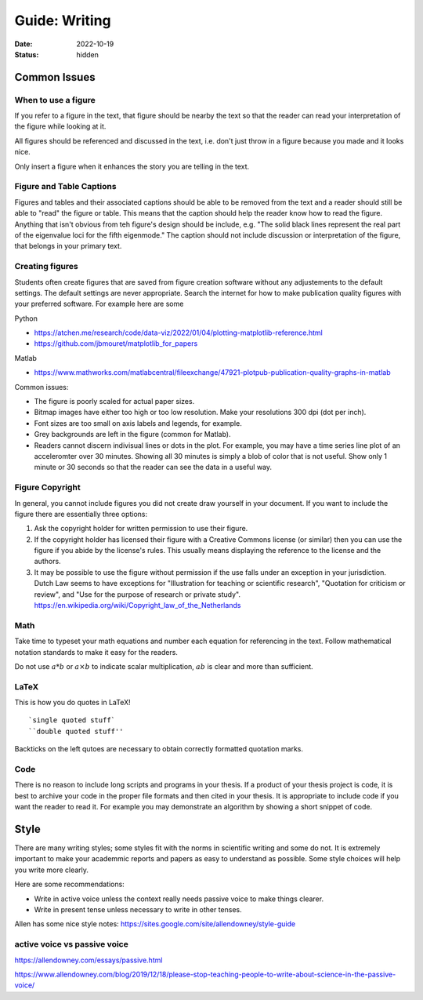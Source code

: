 ==============
Guide: Writing
==============

:date: 2022-10-19
:status: hidden

Common Issues
=============

When to use a figure
--------------------

If you refer to a figure in the text, that figure should be nearby the text so
that the reader can read your interpretation of the figure while looking at it.

All figures should be referenced and discussed in the text, i.e. don't just
throw in a figure because you made and it looks nice.

Only insert a figure when it enhances the story you are telling in the text.

Figure and Table Captions
-------------------------

Figures and tables and their associated captions should be able to be removed
from the text and a reader should still be able to "read" the figure or table.
This means that the caption should help the reader know how to read the figure.
Anything that isn't obvious from teh figure's design should be include, e.g.
"The solid black lines represent the real part of the eigenvalue loci for the
fifth eigenmode." The caption should not include discussion or interpretation
of the figure, that belongs in your primary text.

Creating figures
----------------

Students often create figures that are saved from figure creation software
without any adjustements to the default settings. The default settings are
never appropriate. Search the internet for how to make publication quality
figures with your preferred software. For example here are some

Python

- https://atchen.me/research/code/data-viz/2022/01/04/plotting-matplotlib-reference.html
- https://github.com/jbmouret/matplotlib_for_papers

Matlab

- https://www.mathworks.com/matlabcentral/fileexchange/47921-plotpub-publication-quality-graphs-in-matlab

Common issues:

- The figure is poorly scaled for actual paper sizes.
- Bitmap images have either too high or too low resolution. Make your
  resolutions 300 dpi (dot per inch).
- Font sizes are too small on axis labels and legends, for example.
- Grey backgrounds are left in the figure (common for Matlab).
- Readers cannot discern indivisual lines or dots in the plot. For example, you
  may have a time series line plot of an acceleromter over 30 minutes. Showing
  all 30 minutes is simply a blob of color that is not useful. Show only 1
  minute or 30 seconds so that the reader can see the data in a useful way.

Figure Copyright
----------------

In general, you cannot include figures you did not create draw yourself in your
document. If you want to include the figure there are essentially three
options:

1. Ask the copyright holder for written permission to use their figure.
2. If the copyright holder has licensed their figure with a Creative Commons
   license (or similar) then you can use the figure if you abide by the
   license's rules. This usually means displaying the reference to the license
   and the authors.
3. It may be possible to use the figure without permission if the use falls
   under an exception in your jurisdiction. Dutch Law seems to have exceptions
   for "Illustration for teaching or scientific research", "Quotation for
   criticism or review", and "Use for the purpose of research or private
   study". https://en.wikipedia.org/wiki/Copyright_law_of_the_Netherlands

Math
----

Take time to typeset your math equations and number each equation for
referencing in the text. Follow mathematical notation standards to make it easy
for the readers.

Do not use :math:`a*b` or :math:`a\times b` to indicate scalar multiplication,
:math:`ab` is clear and more than sufficient.

LaTeX
-----

This is how you do quotes in LaTeX!

::

   `single quoted stuff`
   ``double quoted stuff''

Backticks on the left qutoes are necessary to obtain correctly formatted
quotation marks.

Code
----

There is no reason to include long scripts and programs in your thesis. If a
product of your thesis project is code, it is best to archive your code in the
proper file formats and then cited in your thesis. It is appropriate to include
code if you want the reader to read it. For example you may demonstrate an
algorithm by showing a short snippet of code.

Style
=====

There are many writing styles; some styles fit with the norms in scientific
writing and some do not. It is extremely important to make your academmic
reports and papers as easy to understand as possible. Some style choices will
help you write more clearly.

Here are some recommendations:

- Write in active voice unless the context really needs passive voice to make
  things clearer.
- Write in present tense unless necessary to write in other tenses.

Allen has some nice style notes: https://sites.google.com/site/allendowney/style-guide

active voice vs passive voice
-----------------------------

https://allendowney.com/essays/passive.html

https://www.allendowney.com/blog/2019/12/18/please-stop-teaching-people-to-write-about-science-in-the-passive-voice/
